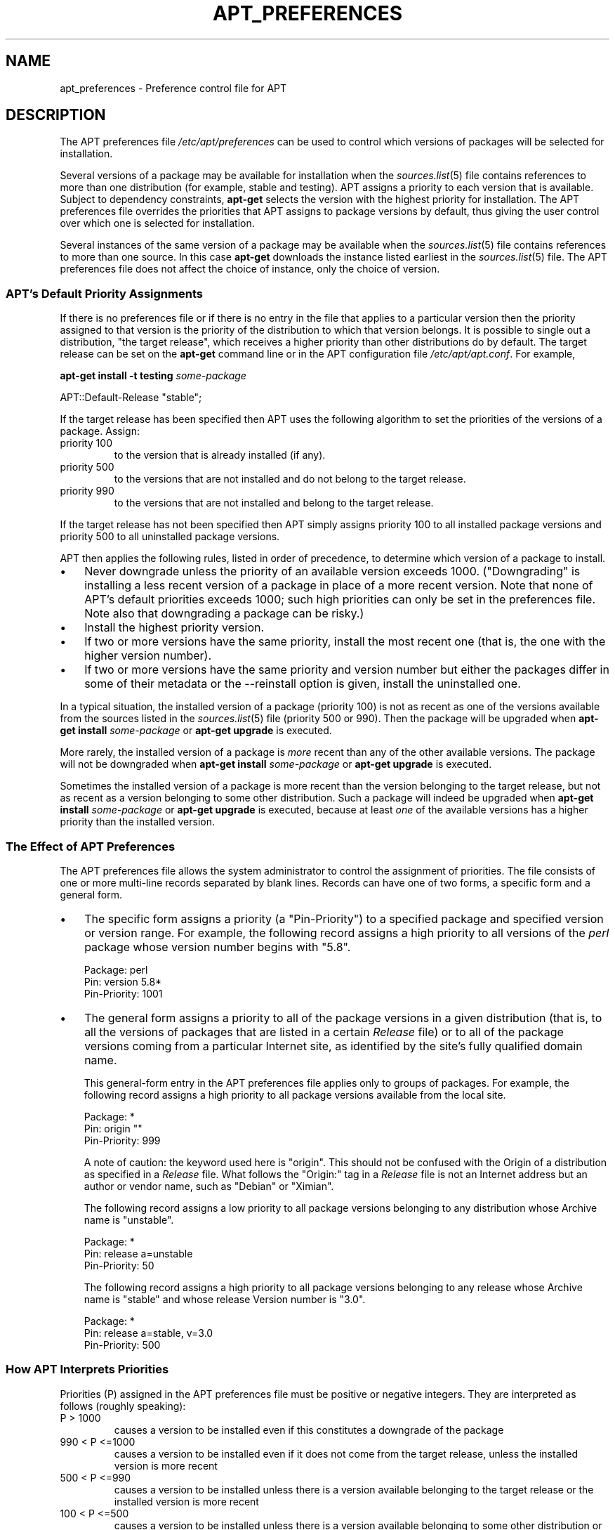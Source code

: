 .\"Generated by db2man.xsl. Don't modify this, modify the source.
.de Sh \" Subsection
.br
.if t .Sp
.ne 5
.PP
\fB\\$1\fR
.PP
..
.de Sp \" Vertical space (when we can't use .PP)
.if t .sp .5v
.if n .sp
..
.de Ip \" List item
.br
.ie \\n(.$>=3 .ne \\$3
.el .ne 3
.IP "\\$1" \\$2
..
.TH "APT_PREFERENCES" 5 "29 February 2004" "Linux" ""
.SH NAME
apt_preferences \- Preference control file for APT
.SH "DESCRIPTION"

.PP
The APT preferences file \fI/etc/apt/preferences\fR can be used to control which versions of packages will be selected for installation\&.

.PP
Several versions of a package may be available for installation when the \fB\fIsources\&.list\fR\fR(5) file contains references to more than one distribution (for example, stable and testing)\&. APT assigns a priority to each version that is available\&. Subject to dependency constraints, \fBapt\-get\fR selects the version with the highest priority for installation\&. The APT preferences file overrides the priorities that APT assigns to package versions by default, thus giving the user control over which one is selected for installation\&.

.PP
Several instances of the same version of a package may be available when the \fB\fIsources\&.list\fR\fR(5) file contains references to more than one source\&. In this case \fBapt\-get\fR downloads the instance listed earliest in the \fB\fIsources\&.list\fR\fR(5) file\&. The APT preferences file does not affect the choice of instance, only the choice of version\&.

.SS "APT's Default Priority Assignments"

.PP
If there is no preferences file or if there is no entry in the file that applies to a particular version then the priority assigned to that version is the priority of the distribution to which that version belongs\&. It is possible to single out a distribution, "the target release", which receives a higher priority than other distributions do by default\&. The target release can be set on the \fBapt\-get\fR command line or in the APT configuration file \fI/etc/apt/apt\&.conf\fR\&. For example, 

.nf

\fBapt\-get install \-t testing \fIsome\-package\fR\fR

.fi
  

.nf

APT::Default\-Release "stable";

.fi
 

.PP
If the target release has been specified then APT uses the following algorithm to set the priorities of the versions of a package\&. Assign: 

.TP
priority 100
to the version that is already installed (if any)\&.

.TP
priority 500
to the versions that are not installed and do not belong to the target release\&.

.TP
priority 990
to the versions that are not installed and belong to the target release\&.
 

.PP
If the target release has not been specified then APT simply assigns priority 100 to all installed package versions and priority 500 to all uninstalled package versions\&.

.PP
APT then applies the following rules, listed in order of precedence, to determine which version of a package to install\&. 

.TP 3
\(bu
Never downgrade unless the priority of an available version exceeds 1000\&. ("Downgrading" is installing a less recent version of a package in place of a more recent version\&. Note that none of APT's default priorities exceeds 1000; such high priorities can only be set in the preferences file\&. Note also that downgrading a package can be risky\&.)
.TP
\(bu
Install the highest priority version\&.
.TP
\(bu
If two or more versions have the same priority, install the most recent one (that is, the one with the higher version number)\&.
.TP
\(bu
If two or more versions have the same priority and version number but either the packages differ in some of their metadata or the \-\-reinstall option is given, install the uninstalled one\&.
.LP
 

.PP
In a typical situation, the installed version of a package (priority 100) is not as recent as one of the versions available from the sources listed in the \fB\fIsources\&.list\fR\fR(5) file (priority 500 or 990)\&. Then the package will be upgraded when \fBapt\-get install \fIsome\-package\fR\fR or \fBapt\-get upgrade\fR is executed\&.

.PP
More rarely, the installed version of a package is \fImore\fR recent than any of the other available versions\&. The package will not be downgraded when \fBapt\-get install \fIsome\-package\fR\fR or \fBapt\-get upgrade\fR is executed\&.

.PP
Sometimes the installed version of a package is more recent than the version belonging to the target release, but not as recent as a version belonging to some other distribution\&. Such a package will indeed be upgraded when \fBapt\-get install \fIsome\-package\fR\fR or \fBapt\-get upgrade\fR is executed, because at least \fIone\fR of the available versions has a higher priority than the installed version\&.

.SS "The Effect of APT Preferences"

.PP
The APT preferences file allows the system administrator to control the assignment of priorities\&. The file consists of one or more multi\-line records separated by blank lines\&. Records can have one of two forms, a specific form and a general form\&. 

.TP 3
\(bu
The specific form assigns a priority (a "Pin\-Priority") to a specified package and specified version or version range\&. For example, the following record assigns a high priority to all versions of the \fIperl\fR package whose version number begins with "5\&.8"\&.

.nf

Package: perl
Pin: version 5\&.8*
Pin\-Priority: 1001

.fi
.TP
\(bu
The general form assigns a priority to all of the package versions in a given distribution (that is, to all the versions of packages that are listed in a certain \fIRelease\fR file) or to all of the package versions coming from a particular Internet site, as identified by the site's fully qualified domain name\&.

This general\-form entry in the APT preferences file applies only to groups of packages\&. For example, the following record assigns a high priority to all package versions available from the local site\&.


.nf

Package: *
Pin: origin ""
Pin\-Priority: 999

.fi
A note of caution: the keyword used here is "origin"\&. This should not be confused with the Origin of a distribution as specified in a \fIRelease\fR file\&. What follows the "Origin:" tag in a \fIRelease\fR file is not an Internet address but an author or vendor name, such as "Debian" or "Ximian"\&.

The following record assigns a low priority to all package versions belonging to any distribution whose Archive name is "unstable"\&.


.nf

Package: *
Pin: release a=unstable
Pin\-Priority: 50

.fi
The following record assigns a high priority to all package versions belonging to any release whose Archive name is "stable" and whose release Version number is "3\&.0"\&.

.nf

Package: *
Pin: release a=stable, v=3\&.0
Pin\-Priority: 500

.fi
.LP
 

.SS "How APT Interprets Priorities"

.PP
Priorities (P) assigned in the APT preferences file must be positive or negative integers\&. They are interpreted as follows (roughly speaking): 

.TP
P > 1000
causes a version to be installed even if this constitutes a downgrade of the package

.TP
990 < P <=1000
causes a version to be installed even if it does not come from the target release, unless the installed version is more recent

.TP
500 < P <=990
causes a version to be installed unless there is a version available belonging to the target release or the installed version is more recent

.TP
100 < P <=500
causes a version to be installed unless there is a version available belonging to some other distribution or the installed version is more recent

.TP
0 < P <=100
causes a version to be installed only if there is no installed version of the package

.TP
P < 0
prevents the version from being installed
 

.PP
If any specific\-form records match an available package version then the first such record determines the priority of the package version\&. Failing that, if any general\-form records match an available package version then the first such record determines the priority of the package version\&.

.PP
For example, suppose the APT preferences file contains the three records presented earlier:

.nf

Package: perl
Pin: version 5\&.8*
Pin\-Priority: 1001

Package: *
Pin: origin ""
Pin\-Priority: 999

Package: *
Pin: release unstable
Pin\-Priority: 50

.fi

.PP
Then: 

.TP 3
\(bu
The most recent available version of the perl package will be installed, so long as that version's version number begins with "5\&.8"\&. If \fIany\fR 5\&.8* version of perl is available and the installed version is 5\&.9*, then perl will be downgraded\&.
.TP
\(bu
A version of any package other than perl that is available from the local system has priority over other versions, even versions belonging to the target release\&.
.TP
\(bu
A version of a package whose origin is not the local system but some other site listed in \fB\fIsources\&.list\fR\fR(5) and which belongs to an unstable distribution is only installed if it is selected for installation and no version of the package is already installed\&.
.LP
 

.SS "Determination of Package Version and Distribution Properties"

.PP
The locations listed in the \fB\fIsources\&.list\fR\fR(5) file should provide \fIPackages\fR and \fIRelease\fR files to describe the packages available at that location\&.

.PP
The \fIPackages\fR file is normally found in the directory \fI\&.\&.\&./dists/\fIdist\-name\fR/\fIcomponent\fR/\fIarch\fR\fR: for example, \fI\&.\&.\&./dists/stable/main/binary\-i386/Packages\fR\&. It consists of a series of multi\-line records, one for each package available in that directory\&. Only two lines in each record are relevant for setting APT priorities: 

.TP
the Package: line
gives the package name

.TP
the Version: line
gives the version number for the named package
 

.PP
The \fIRelease\fR file is normally found in the directory \fI\&.\&.\&./dists/\fIdist\-name\fR\fR: for example, \fI\&.\&.\&./dists/stable/Release\fR, or \fI\&.\&.\&./dists/woody/Release\fR\&. It consists of a single multi\-line record which applies to \fIall\fR of the packages in the directory tree below its parent\&. Unlike the \fIPackages\fR file, nearly all of the lines in a \fIRelease\fR file are relevant for setting APT priorities: 

.TP
the Archive: line
names the archive to which all the packages in the directory tree belong\&. For example, the line "Archive: stable" specifies that all of the packages in the directory tree below the parent of the \fIRelease\fR file are in a stable archive\&. Specifying this value in the APT preferences file would require the line:

.nf

Pin: release a=stable

.fi

.TP
the Version: line
names the release version\&. For example, the packages in the tree might belong to Debian GNU/Linux release version 3\&.0\&. Note that there is normally no version number for the testing and unstable distributions because they have not been released yet\&. Specifying this in the APT preferences file would require one of the following lines\&.

.nf

Pin: release v=3\&.0
Pin: release a=stable, v=3\&.0
Pin: release 3\&.0

.fi

.TP
the Component: line
names the licensing component associated with the packages in the directory tree of the \fIRelease\fR file\&. For example, the line "Component: main" specifies that all the packages in the directory tree are from the main component, which entails that they are licensed under terms listed in the Debian Free Software Guidelines\&. Specifying this component in the APT preferences file would require the line:

.nf

Pin: release c=main

.fi

.TP
the Origin: line
names the originator of the packages in the directory tree of the \fIRelease\fR file\&. Most commonly, this is Debian\&. Specifying this origin in the APT preferences file would require the line:

.nf

Pin: release o=Debian

.fi

.TP
the Label: line
names the label of the packages in the directory tree of the \fIRelease\fR file\&. Most commonly, this is Debian\&. Specifying this label in the APT preferences file would require the line:

.nf

Pin: release l=Debian

.fi
 

.PP
All of the \fIPackages\fR and \fIRelease\fR files retrieved from locations listed in the \fB\fIsources\&.list\fR\fR(5) file are stored in the directory \fI/var/lib/apt/lists\fR, or in the file named by the variable Dir::State::Lists in the \fIapt\&.conf\fR file\&. For example, the file \fIdebian\&.lcs\&.mit\&.edu_debian_dists_unstable_contrib_binary\-i386_Release\fR contains the \fIRelease\fR file retrieved from the site debian\&.lcs\&.mit\&.edu for binary\-i386 architecture files from the contrib component of the unstable distribution\&.

.SS "Optional Lines in an APT Preferences Record"

.PP
Each record in the APT preferences file can optionally begin with one or more lines beginning with the word Explanation:\&. This provides a place for comments\&.

.PP
The Pin\-Priority: line in each APT preferences record is optional\&. If omitted, APT assigs a priority of 1 less than the last value specified on a line beginning with Pin\-Priority: release \&.\&.\&.\&.

.SH "EXAMPLES"

.SS "Tracking Stable"

.PP
The following APT preferences file will cause APT to assign a priority higher than the default (500) to all package versions belonging to a stable distribution and a prohibitively low priority to package versions belonging to other Debian distributions\&. 

.nf

Explanation: Uninstall or do not install any Debian\-originated
Explanation: package versions other than those in the stable distro
Package: *
Pin: release a=stable
Pin\-Priority: 900

Package: *
Pin: release o=Debian
Pin\-Priority: \-10

.fi
 

.PP
With a suitable \fB\fIsources\&.list\fR\fR(5) file and the above preferences file, any of the following commands will cause APT to upgrade to the latest stable version(s)\&. 

.nf

apt\-get install \fIpackage\-name\fR
apt\-get upgrade
apt\-get dist\-upgrade

.fi
 

.PP
The following command will cause APT to upgrade the specified package to the latest version from the testing distribution; the package will not be upgraded again unless this command is given again\&. 

.nf

apt\-get install \fIpackage\fR/testing

.fi
 

.SS "Tracking Testing or Unstable"

.PP
The following APT preferences file will cause APT to assign a high priority to package versions from the testing distribution, a lower priority to package versions from the unstable distribution, and a prohibitively low priority to package versions from other Debian distributions\&. 

.nf

Package: *
Pin: release a=testing
Pin\-Priority: 900

Package: *
Pin: release a=unstable
Pin\-Priority: 800

Package: *
Pin: release o=Debian
Pin\-Priority: \-10

.fi
 

.PP
With a suitable \fB\fIsources\&.list\fR\fR(5) file and the above preferences file, any of the following commands will cause APT to upgrade to the latest testing version(s)\&. 

.nf

apt\-get install \fIpackage\-name\fR
apt\-get upgrade
apt\-get dist\-upgrade

.fi
 

.PP
The following command will cause APT to upgrade the specified package to the latest version from the unstable distribution\&. Thereafter, \fBapt\-get upgrade\fR will upgrade the package to the most recent testing version if that is more recent than the installed version, otherwise, to the most recent unstable version if that is more recent than the installed version\&. 

.nf

apt\-get install \fIpackage\fR/unstable

.fi
 

.SH "SEE ALSO"

.PP
\fB\fBapt\-get\fR\fR(8)  \fB\fBapt\-cache\fR\fR(8)  \fB\fIapt\&.conf\fR\fR(5)  \fB\fIsources\&.list\fR\fR(5) 

.SH "BUGS"

.PP
APT bug page: \fIhttp://bugs.debian.org/src:apt\fR\&. If you wish to report a bug in APT, please see \fI/usr/share/doc/debian/bug\-reporting\&.txt\fR or the \fB\fBreportbug\fR\fR(1) command\&.

.SH AUTHOR
APT team.
